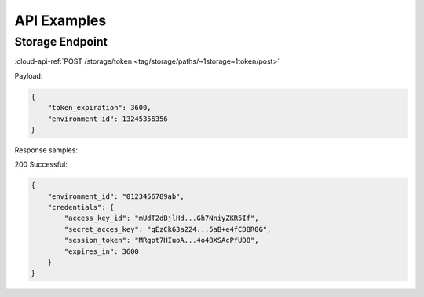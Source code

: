 .. Copyright (C) 2020 Wazuh, Inc.

.. _cloud_apis_examples:

API Examples
============

.. meta::
  :description: Learn about Wazuh Cloud RESTful API with some examples

Storage Endpoint
----------------

:cloud-api-ref:`POST /storage/token <tag/storage/paths/~1storage~1token/post>`


Payload:

.. code-block:: console

   {
       "token_expiration": 3600,
       "environment_id": 13245356356
   }

Response samples:

200 Successful:

.. code-block:: console

   {
       "environment_id": "0123456789ab",
       "credentials": {
           "access_key_id": "mUdT2dBjlHd...Gh7NniyZKR5If",
	   "secret_acces_key": "qEzCk63a224...5aB+e4fCDBR0G",
	   "session_token": "MRgpt7HIuoA...4o4BXSAcPfUD8",
	   "expires_in": 3600
       }
   }

